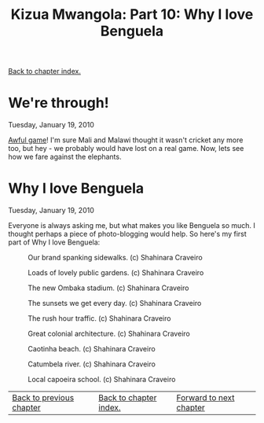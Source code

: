 #+title: Kizua Mwangola: Part 10: Why I love Benguela
#+author: Marco Craveiro
#+options: num:nil author:nil toc:nil
#+bind: org-html-validation-link nil
#+HTML_HEAD: <link rel="stylesheet" href="../css/tufte.css" type="text/css" />

[[file:index.org][Back to chapter index.]]

* We're through!

Tuesday, January 19, 2010

[[http://news.bbc.co.uk/sport2/hi/football/africa/8464507.stm][Awful game]]! I'm sure Mali and Malawi thought it wasn't cricket any
more too, but hey - we probably would have lost on a real game. Now,
lets see how we fare against the elephants.

* Why I love Benguela

Tuesday, January 19, 2010

Everyone is always asking me, but what makes you like Benguela so
much. I thought perhaps a piece of photo-blogging would help. So
here's my first part of Why I love Benguela:

#+caption: Our brand spanking sidewalks. (c) Shahinara Craveiro
[[./IMG_1397.JPG]]

#+caption: Loads of lovely public gardens. (c) Shahinara Craveiro
[[./IMG_1392.JPG]]

#+caption: The new Ombaka stadium. (c) Shahinara Craveiro
[[./IMG_1214.JPG]]

#+caption: The sunsets we get every day. (c) Shahinara Craveiro
[[./IMG_1109.JPG]]

#+caption: The rush hour traffic. (c) Shahinara Craveiro
[[./IMG_0893.JPG]]

#+caption: Great colonial architecture. (c) Shahinara Craveiro
[[./IMG_0892.JPG]]

#+caption: Caotinha beach. (c) Shahinara Craveiro
[[./IMG_0826.JPG]]

#+caption: Catumbela river. (c) Shahinara Craveiro
[[./IMG_0623.JPG]]

#+caption: Local capoeira school. (c) Shahinara Craveiro
[[./IMG_0540.JPG]]

| [[file:part_9.org][Back to previous chapter]] | [[file:index.org][Back to chapter index.]] | [[file:part_11.org][Forward to next chapter]] |
